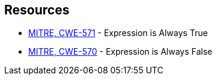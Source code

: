 == Resources

* https://cwe.mitre.org/data/definitions/571[MITRE, CWE-571] - Expression is Always True
* https://cwe.mitre.org/data/definitions/570[MITRE, CWE-570] - Expression is Always False